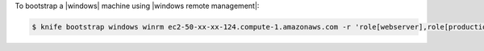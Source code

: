 .. The contents of this file may be included in multiple topics (using the includes directive).
.. The contents of this file should be modified in a way that preserves its ability to appear in multiple topics.


To bootstrap a |windows| machine using |windows remote management|:

.. code-block:: bash

   $ knife bootstrap windows winrm ec2-50-xx-xx-124.compute-1.amazonaws.com -r 'role[webserver],role[production]' -x Administrator -P 'super_secret_password'
